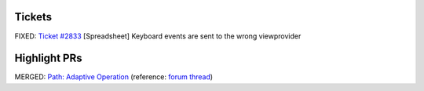 .. title: 09-12-2018-September-Developments
.. slug: 09-12-2018-september-developments
.. date: 2018-09-12 16:30:16 UTC
.. tags:
.. category:
.. link:
.. description:
.. type: text

=======
Tickets
=======

FIXED: `Ticket #2833 <https://freecadweb.org/tracker/view.php?id=2833>`_ [Spreadsheet] Keyboard events are sent to the wrong viewprovider

=============
Highlight PRs
=============

MERGED: `Path: Adaptive Operation <https://github.com/FreeCAD/FreeCAD/pull/1654>`_ (reference: `forum thread <https://github.com/FreeCAD/FreeCAD/pull/1654>`_)
